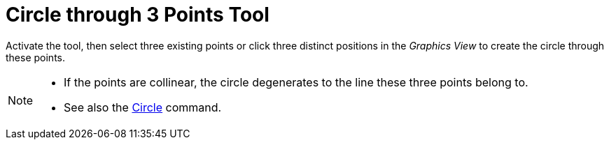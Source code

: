 = Circle through 3 Points Tool
:page-en: tools/Circle_through_3_Points
ifdef::env-github[:imagesdir: /en/modules/ROOT/assets/images]

Activate the tool, then select three existing points or click three distinct positions in the _Graphics View_ to create the circle through these points.

[NOTE]
====

* If the points are collinear, the circle degenerates to the line these three points belong to.
* See also the xref:/commands/Circle.adoc[Circle] command.

====
